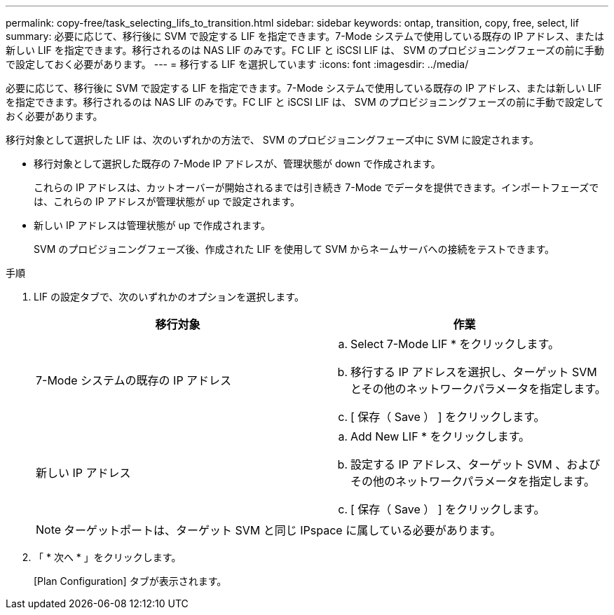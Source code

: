 ---
permalink: copy-free/task_selecting_lifs_to_transition.html 
sidebar: sidebar 
keywords: ontap, transition, copy, free, select, lif 
summary: 必要に応じて、移行後に SVM で設定する LIF を指定できます。7-Mode システムで使用している既存の IP アドレス、または新しい LIF を指定できます。移行されるのは NAS LIF のみです。FC LIF と iSCSI LIF は、 SVM のプロビジョニングフェーズの前に手動で設定しておく必要があります。 
---
= 移行する LIF を選択しています
:icons: font
:imagesdir: ../media/


[role="lead"]
必要に応じて、移行後に SVM で設定する LIF を指定できます。7-Mode システムで使用している既存の IP アドレス、または新しい LIF を指定できます。移行されるのは NAS LIF のみです。FC LIF と iSCSI LIF は、 SVM のプロビジョニングフェーズの前に手動で設定しておく必要があります。

移行対象として選択した LIF は、次のいずれかの方法で、 SVM のプロビジョニングフェーズ中に SVM に設定されます。

* 移行対象として選択した既存の 7-Mode IP アドレスが、管理状態が down で作成されます。
+
これらの IP アドレスは、カットオーバーが開始されるまでは引き続き 7-Mode でデータを提供できます。インポートフェーズでは、これらの IP アドレスが管理状態が up で設定されます。

* 新しい IP アドレスは管理状態が up で作成されます。
+
SVM のプロビジョニングフェーズ後、作成された LIF を使用して SVM からネームサーバへの接続をテストできます。



.手順
. LIF の設定タブで、次のいずれかのオプションを選択します。
+
|===
| 移行対象 | 作業 


 a| 
7-Mode システムの既存の IP アドレス
 a| 
.. Select 7-Mode LIF * をクリックします。
.. 移行する IP アドレスを選択し、ターゲット SVM とその他のネットワークパラメータを指定します。
.. [ 保存（ Save ） ] をクリックします。




 a| 
新しい IP アドレス
 a| 
.. Add New LIF * をクリックします。
.. 設定する IP アドレス、ターゲット SVM 、およびその他のネットワークパラメータを指定します。
.. [ 保存（ Save ） ] をクリックします。


|===
+

NOTE: ターゲットポートは、ターゲット SVM と同じ IPspace に属している必要があります。

. 「 * 次へ * 」をクリックします。
+
[Plan Configuration] タブが表示されます。


